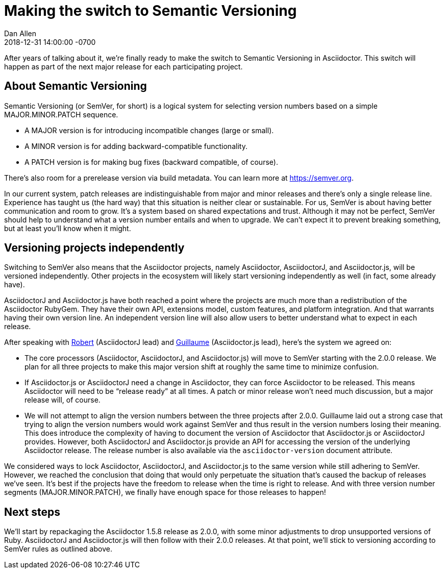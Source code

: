 = Making the switch to Semantic Versioning
Dan Allen
2018-12-31
:revdate: 2018-12-31 14:00:00 -0700
:page-tags: [announcement, asciidoctor, asciidoctorj, asciidoctor.js]
:url-semver: https://semver.org

After years of talking about it, we're finally ready to make the switch to Semantic Versioning in Asciidoctor.
This switch will happen as part of the next major release for each participating project.

== About Semantic Versioning

Semantic Versioning (or SemVer, for short) is a logical system for selecting version numbers based on a simple MAJOR.MINOR.PATCH sequence.

* A MAJOR version is for introducing incompatible changes (large or small).
* A MINOR version is for adding backward-compatible functionality.
* A PATCH version is for making bug fixes (backward compatible, of course).

There's also room for a prerelease version via build metadata.
You can learn more at {url-semver}[^].

In our current system, patch releases are indistinguishable from major and minor releases and there's only a single release line.
Experience has taught us (the hard way) that this situation is neither clear or sustainable.
For us, SemVer is about having better communication and room to grow.
It's a system based on shared expectations and trust.
Although it may not be perfect, SemVer should help to understand what a version number entails and when to upgrade.
We can't expect it to prevent breaking something, but at least you'll know when it might.

== Versioning projects independently

Switching to SemVer also means that the Asciidoctor projects, namely Asciidoctor, AsciidoctorJ, and Asciidoctor.js, will be versioned independently.
Other projects in the ecosystem will likely start versioning independently as well (in fact, some already have).

AsciidoctorJ and Asciidoctor.js have both reached a point where the projects are much more than a redistribution of the Asciidoctor RubyGem.
They have their own API, extensions model, custom features, and platform integration.
And that warrants having their own version line.
An independent version line will also allow users to better understand what to expect in each release.

After speaking with https://github.com/robertpanzer[Robert^] (AsciidoctorJ lead) and https://github.com/mogztter[Guillaume^] (Asciidoctor.js lead), here's the system we agreed on:

* The core processors (Asciidoctor, AsciidoctorJ, and Asciidoctor.js) will move to SemVer starting with the 2.0.0 release.
We plan for all three projects to make this major version shift at roughly the same time to minimize confusion.

* If Asciidoctor.js or AsciidoctorJ need a change in Asciidoctor, they can force Asciidoctor to be released.
This means Asciidoctor will need to be "`release ready`" at all times.
A patch or minor release won't need much discussion, but a major release will, of course.

* We will not attempt to align the version numbers between the three projects after 2.0.0.
Guillaume laid out a strong case that trying to align the version numbers would work against SemVer and thus result in the version numbers losing their meaning.
This does introduce the complexity of having to document the version of Asciidoctor that Asciidoctor.js or AsciidoctorJ provides.
However, both AsciidoctorJ and Asciidoctor.js provide an API for accessing the version of the underlying Asciidoctor release.
The release number is also available via the `asciidoctor-version` document attribute.

We considered ways to lock Asciidoctor, AsciidoctorJ, and Asciidoctor.js to the same version while still adhering to SemVer.
However, we reached the conclusion that doing that would only perpetuate the situation that's caused the backup of releases we've seen.
It's best if the projects have the freedom to release when the time is right to release.
And with three version number segments (MAJOR.MINOR.PATCH), we finally have enough space for those releases to happen!

== Next steps

We'll start by repackaging the Asciidoctor 1.5.8 release as 2.0.0, with some minor adjustments to drop unsupported versions of Ruby.
AsciidoctorJ and Asciidoctor.js will then follow with their 2.0.0 releases.
At that point, we'll stick to versioning according to SemVer rules as outlined above.
